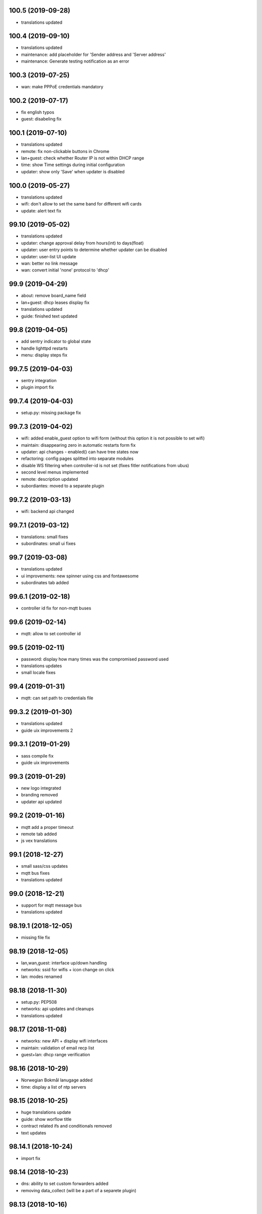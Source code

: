 100.5 (2019-09-28)
------------------

* translations updated

100.4 (2019-09-10)
------------------

* translations updated
* maintenance: add placeholder for 'Sender address and 'Server address'
* maintenance: Generate testing notification as an error

100.3 (2019-07-25)
------------------

* wan: make PPPoE credentials mandatory

100.2 (2019-07-17)
------------------

* fix english typos
* guest: disabeling fix

100.1 (2019-07-10)
------------------

* translations updated
* remote: fix non-clickable buttons in Chrome
* lan+guest: check whether Router IP is not within DHCP range
* time: show Time settings during initial configuration
* updater: show only 'Save' when updater is disabled

100.0 (2019-05-27)
------------------

* translations updated
* wifi: don't allow to set the same band for different wifi cards
* update: alert text fix

99.10 (2019-05-02)
------------------

* translations updated
* updater: change approval delay from hours(int) to days(float)
* updater: user entry points to determine whether updater can be disabled
* updater: user-list UI update
* wan: better no link message
* wan: convert initial 'none' protocol to 'dhcp'

99.9 (2019-04-29)
-----------------

* about: remove board_name field
* lan+guest: dhcp leases display fix
* translations updated
* guide: finished text updated

99.8 (2019-04-05)
-----------------

* add sentry indicator to global state
* handle lighttpd restarts
* menu: display steps fix

99.7.5 (2019-04-03)
-------------------

* sentry integration
* plugin import fix

99.7.4 (2019-04-03)
-------------------

* setup.py: missing package fix

99.7.3 (2019-04-02)
-------------------

* wifi: added enable_guest option to wifi form (without this option it is not possible to set wifi)
* maintain: disappearing zero in automatic restarts form fix
* updater: api changes - enabled() can have tree states now
* refactoring: config pages splitted into separate modules
* disable WS filtering when controller-id is not set (fixes fitler notifications from ubus)
* second level menus implemented
* remote: description updated
* subordiantes: moved to a separate plugin

99.7.2 (2019-03-13)
-------------------

* wifi: backend api changed

99.7.1 (2019-03-12)
-------------------

* translations: small fixes
* subordinates: small ui fixes

99.7 (2019-03-08)
-----------------

* translations updated
* ui improvements: new spinner using css and fontawesome
* subordinates tab added

99.6.1 (2019-02-18)
-------------------

* controller id fix for non-mqtt buses

99.6 (2019-02-14)
-----------------

* mqtt: allow to set controller id

99.5 (2019-02-11)
-----------------

* password: display how many times was the compromised password used
* translations updates
* small locale fixes

99.4 (2019-01-31)
-----------------

* mqtt: can set path to credentials file

99.3.2 (2019-01-30)
------------------

* translations updated
* guide uix improvements 2

99.3.1 (2019-01-29)
------------------

* sass compile fix
* guide uix improvements

99.3 (2019-01-29)
-----------------

* new logo integrated
* branding removed
* updater api updated

99.2 (2019-01-16)
-----------------

* mqtt add a proper timeout
* remote tab added
* js vex translations

99.1 (2018-12-27)
-----------------

* small sass/css updates
* mqtt bus fixes
* translations updated

99.0 (2018-12-21)
-----------------

* support for mqtt message bus
* translations updated

98.19.1 (2018-12-05)
--------------------

* missing file fix

98.19 (2018-12-05)
------------------

* lan,wan,guest: interface up/down handling
* networks: ssid for wifis + icon change on click
* lan: modes renamed

98.18 (2018-11-30)
------------------

* setup.py: PEP508
* networks: api updates and cleanups
* translations updated

98.17 (2018-11-08)
------------------

* networks: new API + display wifi interfaces
* maintain: validation of email recp list
* guest+lan: dhcp range verification

98.16 (2018-10-29)
------------------

* Norwegian Bokmål lanugage added
* time: display a list of ntp servers

98.15 (2018-10-25)
------------------

* huge translations update
* guide: show worflow title
* contract related ifs and conditionals removed
* text updates

98.14.1 (2018-10-24)
--------------------

* import fix

98.14 (2018-10-23)
------------------

* dns: ability to set custom forwarders added
* removing data_collect (will be a part of a separete plugin)

98.13 (2018-10-16)
------------------

* lan+wan+guest tab will display a warning when it doens't have any interface assigned
* lan+guest tab show a list of dhcp clients
* web tab contains a new 'Local Server' workflow
* LAN can be set to unmanaged mode
* networks tab will display more detail of network interfaces

98.12 (2018-09-26)
------------------

* text updates
* merged translations from weblate

98.11 (2018-09-21)
------------------

* dhcp lease time option added to LAN and guest tabs

98.10 (2018-09-20)
------------------

* config menu refactoring
* added reset guide button to guide
* profile tab added (only for turris-os-version >= 4.0 and mox/omnia only)
* new modal dialogs using js library vex
* new spinner for restarts and reboots
* lan tab splitted to lan and guest tabs
* networks tab added (only for turris-os-version >= 4.0 and mox/omnia only)
* fixing reboot confirms

98.9 (2018-08-29)
-----------------

* mox branding added

98.8 (2018-08-29)
-----------------

* password and administration tab merged
* wifi tab show message fix

98.7 (2018-08-16)
-----------------

* session fix

98.6 (2018-08-16)
-----------------

* python3 compatibility
* jinja2 and ws fix

98.5 (2018-08-09)
-----------------

* version printing
* using console scripts in entry points

98.4 (2018-06-29)
-----------------

* CHANGELOG file added
* new plugin system integrated
